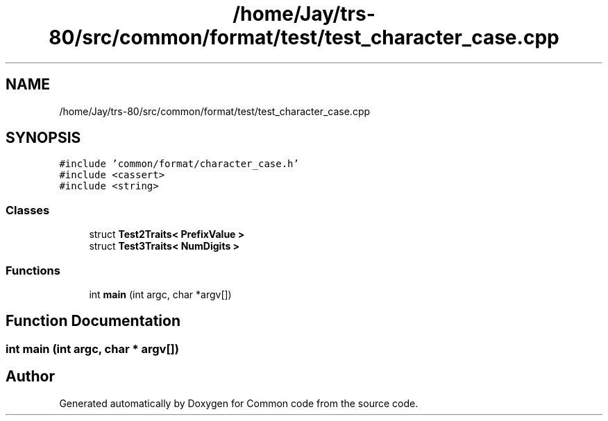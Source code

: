 .TH "/home/Jay/trs-80/src/common/format/test/test_character_case.cpp" 3 "Sat Aug 20 2022" "Common code" \" -*- nroff -*-
.ad l
.nh
.SH NAME
/home/Jay/trs-80/src/common/format/test/test_character_case.cpp
.SH SYNOPSIS
.br
.PP
\fC#include 'common/format/character_case\&.h'\fP
.br
\fC#include <cassert>\fP
.br
\fC#include <string>\fP
.br

.SS "Classes"

.in +1c
.ti -1c
.RI "struct \fBTest2Traits< PrefixValue >\fP"
.br
.ti -1c
.RI "struct \fBTest3Traits< NumDigits >\fP"
.br
.in -1c
.SS "Functions"

.in +1c
.ti -1c
.RI "int \fBmain\fP (int argc, char *argv[])"
.br
.in -1c
.SH "Function Documentation"
.PP 
.SS "int main (int argc, char * argv[])"

.SH "Author"
.PP 
Generated automatically by Doxygen for Common code from the source code\&.
